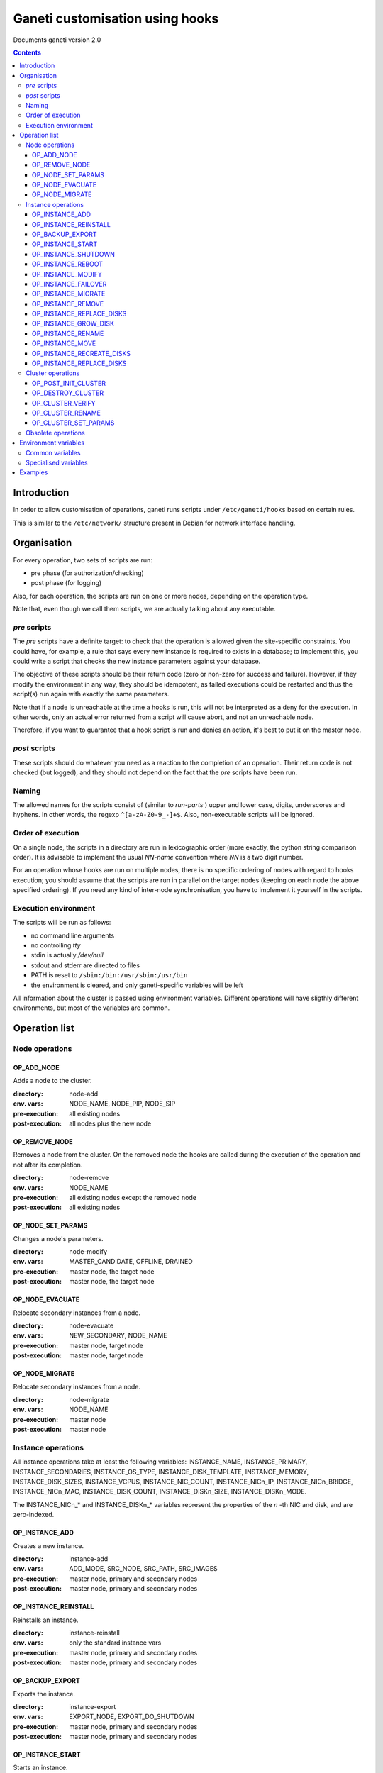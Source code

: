 Ganeti customisation using hooks
================================

Documents ganeti version 2.0

.. contents::

Introduction
------------


In order to allow customisation of operations, ganeti runs scripts
under ``/etc/ganeti/hooks`` based on certain rules.


This is similar to the ``/etc/network/`` structure present in Debian
for network interface handling.

Organisation
------------

For every operation, two sets of scripts are run:

- pre phase (for authorization/checking)
- post phase (for logging)

Also, for each operation, the scripts are run on one or more nodes,
depending on the operation type.

Note that, even though we call them scripts, we are actually talking
about any executable.

*pre* scripts
~~~~~~~~~~~~~

The *pre* scripts have a definite target: to check that the operation
is allowed given the site-specific constraints. You could have, for
example, a rule that says every new instance is required to exists in
a database; to implement this, you could write a script that checks
the new instance parameters against your database.

The objective of these scripts should be their return code (zero or
non-zero for success and failure). However, if they modify the
environment in any way, they should be idempotent, as failed
executions could be restarted and thus the script(s) run again with
exactly the same parameters.

Note that if a node is unreachable at the time a hooks is run, this
will not be interpreted as a deny for the execution. In other words,
only an actual error returned from a script will cause abort, and not
an unreachable node.

Therefore, if you want to guarantee that a hook script is run and
denies an action, it's best to put it on the master node.

*post* scripts
~~~~~~~~~~~~~~

These scripts should do whatever you need as a reaction to the
completion of an operation. Their return code is not checked (but
logged), and they should not depend on the fact that the *pre* scripts
have been run.

Naming
~~~~~~

The allowed names for the scripts consist of (similar to *run-parts* )
upper and lower case, digits, underscores and hyphens. In other words,
the regexp ``^[a-zA-Z0-9_-]+$``. Also, non-executable scripts will be
ignored.


Order of execution
~~~~~~~~~~~~~~~~~~

On a single node, the scripts in a directory are run in lexicographic
order (more exactly, the python string comparison order). It is
advisable to implement the usual *NN-name* convention where *NN* is a
two digit number.

For an operation whose hooks are run on multiple nodes, there is no
specific ordering of nodes with regard to hooks execution; you should
assume that the scripts are run in parallel on the target nodes
(keeping on each node the above specified ordering).  If you need any
kind of inter-node synchronisation, you have to implement it yourself
in the scripts.

Execution environment
~~~~~~~~~~~~~~~~~~~~~

The scripts will be run as follows:

- no command line arguments

- no controlling *tty*

- stdin is actually */dev/null*

- stdout and stderr are directed to files

- PATH is reset to ``/sbin:/bin:/usr/sbin:/usr/bin``

- the environment is cleared, and only ganeti-specific variables will
  be left


All information about the cluster is passed using environment
variables. Different operations will have sligthly different
environments, but most of the variables are common.

Operation list
--------------

Node operations
~~~~~~~~~~~~~~~

OP_ADD_NODE
+++++++++++

Adds a node to the cluster.

:directory: node-add
:env. vars: NODE_NAME, NODE_PIP, NODE_SIP
:pre-execution: all existing nodes
:post-execution: all nodes plus the new node


OP_REMOVE_NODE
++++++++++++++

Removes a node from the cluster. On the removed node the hooks are
called during the execution of the operation and not after its
completion.

:directory: node-remove
:env. vars: NODE_NAME
:pre-execution: all existing nodes except the removed node
:post-execution: all existing nodes

OP_NODE_SET_PARAMS
++++++++++++++++++

Changes a node's parameters.

:directory: node-modify
:env. vars: MASTER_CANDIDATE, OFFLINE, DRAINED
:pre-execution: master node, the target node
:post-execution: master node, the target node

OP_NODE_EVACUATE
++++++++++++++++

Relocate secondary instances from a node.

:directory: node-evacuate
:env. vars: NEW_SECONDARY, NODE_NAME
:pre-execution: master node, target node
:post-execution: master node, target node

OP_NODE_MIGRATE
++++++++++++++++

Relocate secondary instances from a node.

:directory: node-migrate
:env. vars: NODE_NAME
:pre-execution: master node
:post-execution: master node


Instance operations
~~~~~~~~~~~~~~~~~~~

All instance operations take at least the following variables:
INSTANCE_NAME, INSTANCE_PRIMARY, INSTANCE_SECONDARIES,
INSTANCE_OS_TYPE, INSTANCE_DISK_TEMPLATE, INSTANCE_MEMORY,
INSTANCE_DISK_SIZES, INSTANCE_VCPUS, INSTANCE_NIC_COUNT,
INSTANCE_NICn_IP, INSTANCE_NICn_BRIDGE, INSTANCE_NICn_MAC,
INSTANCE_DISK_COUNT, INSTANCE_DISKn_SIZE, INSTANCE_DISKn_MODE.

The INSTANCE_NICn_* and INSTANCE_DISKn_* variables represent the
properties of the *n* -th NIC and disk, and are zero-indexed.


OP_INSTANCE_ADD
+++++++++++++++

Creates a new instance.

:directory: instance-add
:env. vars: ADD_MODE, SRC_NODE, SRC_PATH, SRC_IMAGES
:pre-execution: master node, primary and secondary nodes
:post-execution: master node, primary and secondary nodes

OP_INSTANCE_REINSTALL
+++++++++++++++++++++

Reinstalls an instance.

:directory: instance-reinstall
:env. vars: only the standard instance vars
:pre-execution: master node, primary and secondary nodes
:post-execution: master node, primary and secondary nodes

OP_BACKUP_EXPORT
++++++++++++++++

Exports the instance.

:directory: instance-export
:env. vars: EXPORT_NODE, EXPORT_DO_SHUTDOWN
:pre-execution: master node, primary and secondary nodes
:post-execution: master node, primary and secondary nodes

OP_INSTANCE_START
+++++++++++++++++

Starts an instance.

:directory: instance-start
:env. vars: FORCE
:pre-execution: master node, primary and secondary nodes
:post-execution: master node, primary and secondary nodes

OP_INSTANCE_SHUTDOWN
++++++++++++++++++++

Stops an instance.

:directory: instance-stop
:env. vars: only the standard instance vars
:pre-execution: master node, primary and secondary nodes
:post-execution: master node, primary and secondary nodes

OP_INSTANCE_REBOOT
++++++++++++++++++

Reboots an instance.

:directory: instance-reboot
:env. vars: IGNORE_SECONDARIES, REBOOT_TYPE
:pre-execution: master node, primary and secondary nodes
:post-execution: master node, primary and secondary nodes

OP_INSTANCE_MODIFY
++++++++++++++++++

Modifies the instance parameters.

:directory: instance-modify
:env. vars: only the standard instance vars
:pre-execution: master node, primary and secondary nodes
:post-execution: master node, primary and secondary nodes

OP_INSTANCE_FAILOVER
++++++++++++++++++++

Failovers an instance. In the post phase INSTANCE_PRIMARY and
INSTANCE_SECONDARIES refer to the nodes that were repectively primary
and secondary before failover.

:directory: instance-failover
:env. vars: IGNORE_CONSISTENCY, OLD_SECONDARY, OLD_PRIMARY, NEW_SECONDARY, NEW_PRIMARY
:pre-execution: master node, secondary node
:post-execution: master node, secondary node

OP_INSTANCE_MIGRATE
++++++++++++++++++++

Migrates an instance. In the post phase INSTANCE_PRIMARY and
INSTANCE_SECONDARIES refer to the nodes that were repectively primary
and secondary before migration.

:directory: instance-migrate
:env. vars: MIGRATE_LIVE, MIGRATE_CLEANUP, OLD_SECONDARY, OLD_PRIMARY, NEW_SECONDARY, NEW_PRIMARY
:pre-execution: master node, secondary node
:post-execution: master node, secondary node


OP_INSTANCE_REMOVE
++++++++++++++++++

Remove an instance.

:directory: instance-remove
:env. vars: only the standard instance vars
:pre-execution: master node
:post-execution: master node

OP_INSTANCE_REPLACE_DISKS
+++++++++++++++++++++++++

Replace an instance's disks.

:directory: mirror-replace
:env. vars: MODE, NEW_SECONDARY, OLD_SECONDARY
:pre-execution: master node, primary and secondary nodes
:post-execution: master node, primary and secondary nodes

OP_INSTANCE_GROW_DISK
+++++++++++++++++++++

Grows the disk of an instance.

:directory: disk-grow
:env. vars: DISK, AMOUNT
:pre-execution: master node, primary node
:post-execution: master node, primary node

OP_INSTANCE_RENAME
++++++++++++++++++

Renames an instance.

:directory: instance-rename
:env. vars: INSTANCE_NEW_NAME
:pre-execution: master node, primary and secondary nodes
:post-execution: master node, primary and secondary nodes

OP_INSTANCE_MOVE
++++++++++++++++

Move an instance by data-copying.

:directory: instance-move
:env. vars: TARGET_NODE
:pre-execution: master node, primary and target nodes
:post-execution: master node, primary and target nodes

OP_INSTANCE_RECREATE_DISKS
++++++++++++++++++++++++++

Recreate an instance's missing disks.

:directory: instance-recreate-disks
:env. vars: only the standard instance vars
:pre-execution: master node, primary and secondary nodes
:post-execution: master node, primary and secondary nodes

OP_INSTANCE_REPLACE_DISKS
+++++++++++++++++++++++++

Replace the disks of an instance.

:directory: mirrors-replace
:env. vars: MODE, NEW_SECONDARY, OLD_SECONDARY
:pre-execution: master node, primary and new secondary nodes
:post-execution: master node, primary and new secondary nodes


Cluster operations
~~~~~~~~~~~~~~~~~~

OP_POST_INIT_CLUSTER
++++++++++++++++++++

This hook is called via a special "empty" LU right after cluster
initialization.

:directory: cluster-init
:env. vars: none
:pre-execution: none
:post-execution: master node

OP_DESTROY_CLUSTER
++++++++++++++++++

The post phase of this hook is called during the execution of destroy
operation and not after its completion.

:directory: cluster-destroy
:env. vars: none
:pre-execution: none
:post-execution: master node

OP_CLUSTER_VERIFY
+++++++++++++++++

Verifies the cluster status. This is a special LU with regard to
hooks, as the result of the opcode will be combined with the result of
post-execution hooks, in order to allow administrators to enhance the
cluster verification procedure.

:directory: cluster-verify
:env. vars: CLUSTER, MASTER, CLUSTER_TAGS, NODE_TAGS_<name>
:pre-execution: none
:post-execution: all nodes

OP_CLUSTER_RENAME
+++++++++++++++++

Renames the cluster.

:directory: cluster-rename
:env. vars: NEW_NAME
:pre-execution: master-node
:post-execution: master-node

OP_CLUSTER_SET_PARAMS
+++++++++++++++++++++

Modifies the cluster parameters.

:directory: cluster-modify
:env. vars: NEW_VG_NAME
:pre-execution: master node
:post-execution: master node


Obsolete operations
~~~~~~~~~~~~~~~~~~~

The following operations are no longer present or don't execute hooks
anymore in Ganeti 2.0:

- OP_INIT_CLUSTER
- OP_MASTER_FAILOVER
- OP_INSTANCE_ADD_MDDRBD
- OP_INSTANCE_REMOVE_MDDRBD


Environment variables
---------------------

Note that all variables listed here are actually prefixed with
*GANETI_* in order to provide a clear namespace.

Common variables
~~~~~~~~~~~~~~~~

This is the list of environment variables supported by all operations:

HOOKS_VERSION
  Documents the hooks interface version. In case this doesnt match
  what the script expects, it should not run. The documents conforms
  to the version 2.

HOOKS_PHASE
  One of *PRE* or *POST* denoting which phase are we in.

CLUSTER
  The cluster name.

MASTER
  The master node.

OP_CODE
  One of the *OP_* values from the list of operations.

OBJECT_TYPE
  One of ``INSTANCE``, ``NODE``, ``CLUSTER``.

DATA_DIR
  The path to the Ganeti configuration directory (to read, for
  example, the *ssconf* files).


Specialised variables
~~~~~~~~~~~~~~~~~~~~~

This is the list of variables which are specific to one or more
operations.

INSTANCE_NAME
  The name of the instance which is the target of the operation.

INSTANCE_DISK_TEMPLATE
  The disk type for the instance.

INSTANCE_DISK_COUNT
  The number of disks for the instance.

INSTANCE_DISKn_SIZE
  The size of disk *n* for the instance.

INSTANCE_DISKn_MODE
  Either *rw* for a read-write disk or *ro* for a read-only one.

INSTANCE_NIC_COUNT
  The number of NICs for the instance.

INSTANCE_NICn_BRIDGE
  The bridge to which the *n* -th NIC of the instance is attached.

INSTANCE_NICn_IP
  The IP (if any) of the *n* -th NIC of the instance.

INSTANCE_NICn_MAC
  The MAC address of the *n* -th NIC of the instance.

INSTANCE_OS_TYPE
  The name of the instance OS.

INSTANCE_PRIMARY
  The name of the node which is the primary for the instance. Note that
  for migrations/failovers, you shouldn't rely on this variable since
  the nodes change during the exectution, but on the
  OLD_PRIMARY/NEW_PRIMARY values.

INSTANCE_SECONDARIES
  Space-separated list of secondary nodes for the instance. Note that
  for migrations/failovers, you shouldn't rely on this variable since
  the nodes change during the exectution, but on the
  OLD_SECONDARY/NEW_SECONDARY values.

INSTANCE_MEMORY
  The memory size (in MiBs) of the instance.

INSTANCE_VCPUS
  The number of virtual CPUs for the instance.

INSTANCE_STATUS
  The run status of the instance.

NODE_NAME
  The target node of this operation (not the node on which the hook
  runs).

NODE_PIP
  The primary IP of the target node (the one over which inter-node
  communication is done).

NODE_SIP
  The secondary IP of the target node (the one over which drbd
  replication is done). This can be equal to the primary ip, in case
  the cluster is not dual-homed.

FORCE
  This is provided by some operations when the user gave this flag.

IGNORE_CONSISTENCY
  The user has specified this flag. It is used when failing over
  instances in case the primary node is down.

ADD_MODE
  The mode of the instance create: either *create* for create from
  scratch or *import* for restoring from an exported image.

SRC_NODE, SRC_PATH, SRC_IMAGE
  In case the instance has been added by import, these variables are
  defined and point to the source node, source path (the directory
  containing the image and the config file) and the source disk image
  file.

NEW_SECONDARY
  The name of the node on which the new mirror component is being
  added (for replace disk). This can be the name of the current
  secondary, if the new mirror is on the same secondary. For
  migrations/failovers, this is the old primary node.

OLD_SECONDARY
  The name of the old secondary in the replace-disks command. Note that
  this can be equal to the new secondary if the secondary node hasn't
  actually changed. For migrations/failovers, this is the new primary
  node.

OLD_PRIMARY, NEW_PRIMARY
  For migrations/failovers, the old and respectively new primary
  nodes. These two mirror the NEW_SECONDARY/OLD_SECONDARY variables

EXPORT_NODE
  The node on which the exported image of the instance was done.

EXPORT_DO_SHUTDOWN
  This variable tells if the instance has been shutdown or not while
  doing the export. In the "was shutdown" case, it's likely that the
  filesystem is consistent, whereas in the "did not shutdown" case,
  the filesystem would need a check (journal replay or full fsck) in
  order to guarantee consistency.

CLUSTER_TAGS
  The list of cluster tags, space separated.

NODE_TAGS_<name>
  The list of tags for node *<name>*, space separated.

Examples
--------

The startup of an instance will pass this environment to the hook
script::

  GANETI_CLUSTER=cluster1.example.com
  GANETI_DATA_DIR=/var/lib/ganeti
  GANETI_FORCE=False
  GANETI_HOOKS_PATH=instance-start
  GANETI_HOOKS_PHASE=post
  GANETI_HOOKS_VERSION=2
  GANETI_INSTANCE_DISK0_MODE=rw
  GANETI_INSTANCE_DISK0_SIZE=128
  GANETI_INSTANCE_DISK_COUNT=1
  GANETI_INSTANCE_DISK_TEMPLATE=drbd
  GANETI_INSTANCE_MEMORY=128
  GANETI_INSTANCE_NAME=instance2.example.com
  GANETI_INSTANCE_NIC0_BRIDGE=xen-br0
  GANETI_INSTANCE_NIC0_IP=
  GANETI_INSTANCE_NIC0_MAC=aa:00:00:a5:91:58
  GANETI_INSTANCE_NIC_COUNT=1
  GANETI_INSTANCE_OS_TYPE=debootstrap
  GANETI_INSTANCE_PRIMARY=node3.example.com
  GANETI_INSTANCE_SECONDARIES=node5.example.com
  GANETI_INSTANCE_STATUS=down
  GANETI_INSTANCE_VCPUS=1
  GANETI_MASTER=node1.example.com
  GANETI_OBJECT_TYPE=INSTANCE
  GANETI_OP_CODE=OP_INSTANCE_STARTUP
  GANETI_OP_TARGET=instance2.example.com

.. vim: set textwidth=72 :
.. Local Variables:
.. mode: rst
.. fill-column: 72
.. End:
